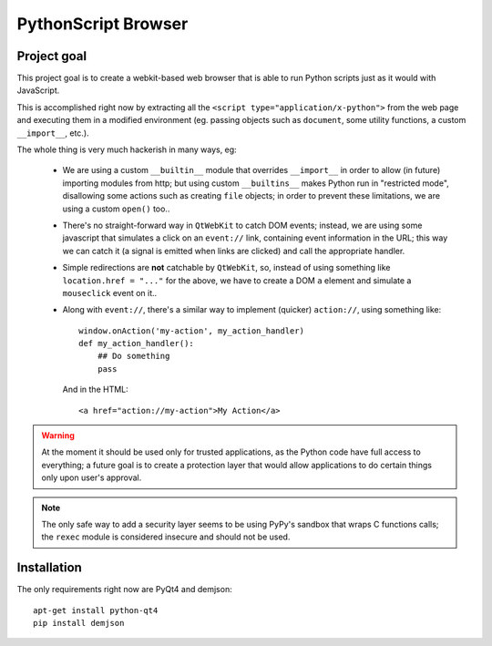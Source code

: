 PythonScript Browser
####################

Project goal
============

This project goal is to create a webkit-based web browser that is able
to run Python scripts just as it would with JavaScript.

This is accomplished right now by extracting all the
``<script type="application/x-python">`` from the web page and executing
them in a modified environment (eg. passing objects such as ``document``,
some utility functions, a custom ``__import__``, etc.).

The whole thing is very much hackerish in many ways, eg:

 * We are using a custom ``__builtin__`` module that overrides
   ``__import__`` in order to allow (in future) importing modules
   from http; but using custom ``__builtins__`` makes Python run in
   "restricted mode", disallowing some actions such as creating
   ``file`` objects; in order to prevent these limitations, we are
   using a custom ``open()`` too..
 * There's no straight-forward way in ``QtWebKit`` to catch DOM events;
   instead, we are using some javascript that simulates a click on an
   ``event://`` link, containing event information in the URL; this way we
   can catch it (a signal is emitted when links are clicked) and
   call the appropriate handler.
 * Simple redirections are **not** catchable by ``QtWebKit``, so, instead
   of using something like ``location.href = "..."`` for the above, we
   have to create a DOM ``a`` element and simulate a ``mouseclick`` event
   on it..
 * Along with ``event://``, there's a similar way to implement (quicker)
   ``action://``, using something like::

        window.onAction('my-action', my_action_handler)
        def my_action_handler():
            ## Do something
            pass

   And in the HTML::

        <a href="action://my-action">My Action</a>


.. warning::
	At the moment it should be used only for trusted applications, as the Python
	code have full access to everything; a future goal is to create a protection
	layer that would allow applications to do certain things only upon user's
	approval.

.. note::
	The only safe way to add a security layer seems to be using PyPy's
	sandbox that wraps C functions calls; the ``rexec`` module is considered
	insecure and should not be used.

Installation
============

The only requirements right now are PyQt4 and demjson::

    apt-get install python-qt4
    pip install demjson
